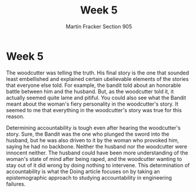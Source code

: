 #+OPTIONS: toc:nil num:nil
#+AUTHOR: Martin Fracker Section 905
#+LATEX_HEADER: \usepackage[margin=1in]{geometry}
#+TITLE: Week 5
* Week 5
The woodcutter was telling the truth. His final story is the one that sounded
least embellished and explained certain ubelievable elements of the stories that
everyone else told. For example, the bandit told about an honorable battle
between him and the husband. But, as the woodcutter told it, it actually seemed
quite lame and pitiful. You could also see what the Bandit meant about the
woman's fiery personality in the woodcutter's story. It seemed to me that
everything in the woodcutter's story was true for this reason.

Determining accountability is tough even after hearing the woodcutter's story.
Sure, the Bandit was the one who plunged the sword into the husband, but he was
also driven to it by the woman who provoked him, saying he had no backbone.
Neither the husband nor the woodcutter were innocent neither. The husband could
have been more understanding of the woman's state of mind after being raped, and
the woodcutter wanting to stay out of it did wrong by doing nothing to
intervene. This determination of accountability is what the Doing article
focuses on by taking an epistemographic approach to studying accountability in
engineering failures.
